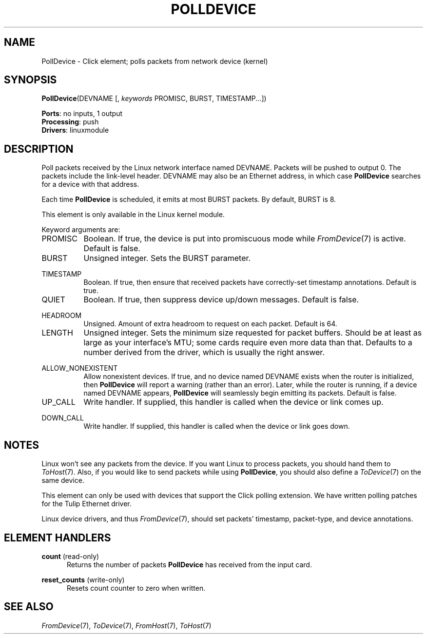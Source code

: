 .\" -*- mode: nroff -*-
.\" Generated by 'click-elem2man' from '../elements/linuxmodule/polldevice.hh:4'
.de M
.IR "\\$1" "(\\$2)\\$3"
..
.de RM
.RI "\\$1" "\\$2" "(\\$3)\\$4"
..
.TH "POLLDEVICE" 7click "12/Oct/2017" "Click"
.SH "NAME"
PollDevice \- Click element;
polls packets from network device (kernel)
.SH "SYNOPSIS"
\fBPollDevice\fR(DEVNAME [, \fIkeywords\fR PROMISC, BURST, TIMESTAMP...])

\fBPorts\fR: no inputs, 1 output
.br
\fBProcessing\fR: push
.br
\fBDrivers\fR: linuxmodule
.br
.SH "DESCRIPTION"
Poll packets received by the Linux network interface named DEVNAME. Packets
will be pushed to output 0. The packets include the link-level header. DEVNAME
may also be an Ethernet address, in which case \fBPollDevice\fR searches for a
device with that address.
.PP
Each time \fBPollDevice\fR is scheduled, it emits at most BURST packets. By default,
BURST is 8.
.PP
This element is only available in the Linux kernel module.
.PP
Keyword arguments are:
.PP


.IP "PROMISC" 8
Boolean.  If true, the device is put into promiscuous mode while 
.M FromDevice 7
is
active.  Default is false.
.IP "" 8
.IP "BURST" 8
Unsigned integer.  Sets the BURST parameter.
.IP "" 8
.IP "TIMESTAMP" 8
Boolean.  If true, then ensure that received packets have correctly-set
timestamp annotations.  Default is true.
.IP "" 8
.IP "QUIET" 8
Boolean.  If true, then suppress device up/down messages.  Default is false.
.IP "" 8
.IP "HEADROOM" 8
Unsigned.  Amount of extra headroom to request on each packet.  Default is 64.
.IP "" 8
.IP "LENGTH" 8
Unsigned integer.  Sets the minimum size requested for packet buffers.  Should
be at least as large as your interface's MTU; some cards require even more
data than that.  Defaults to a number derived from the driver, which is
usually the right answer.
.IP "" 8
.IP "ALLOW_NONEXISTENT" 8
Allow nonexistent devices. If true, and no device named DEVNAME exists when
the router is initialized, then \fBPollDevice\fR will report a warning (rather than
an error). Later, while the router is running, if a device named DEVNAME
appears, \fBPollDevice\fR will seamlessly begin emitting its packets. Default is
false.
.IP "" 8
.IP "UP_CALL" 8
Write handler.  If supplied, this handler is called when the device or link
comes up.
.IP "" 8
.IP "DOWN_CALL" 8
Write handler.  If supplied, this handler is called when the device or link
goes down.
.IP "" 8
.PP

.SH "NOTES"
Linux won't see any packets from the device. If you want Linux to process
packets, you should hand them to 
.M ToHost 7 .
Also, if you would like to send
packets while using \fBPollDevice\fR, you should also define a 
.M ToDevice 7
on the same
device.
.PP
This element can only be used with devices that support the Click polling
extension. We have written polling patches for the Tulip Ethernet driver.
.PP
Linux device drivers, and thus 
.M FromDevice 7 ,
should set packets' timestamp,
packet-type, and device annotations.
.PP

.SH "ELEMENT HANDLERS"



.IP "\fBcount\fR (read-only)" 5
Returns the number of packets \fBPollDevice\fR has received from the input card.
.IP "" 5
.IP "\fBreset_counts\fR (write-only)" 5
Resets \f(CWcount\fR counter to zero when written.
.IP "" 5
.PP

.SH "SEE ALSO"
.M FromDevice 7 ,
.M ToDevice 7 ,
.M FromHost 7 ,
.M ToHost 7


